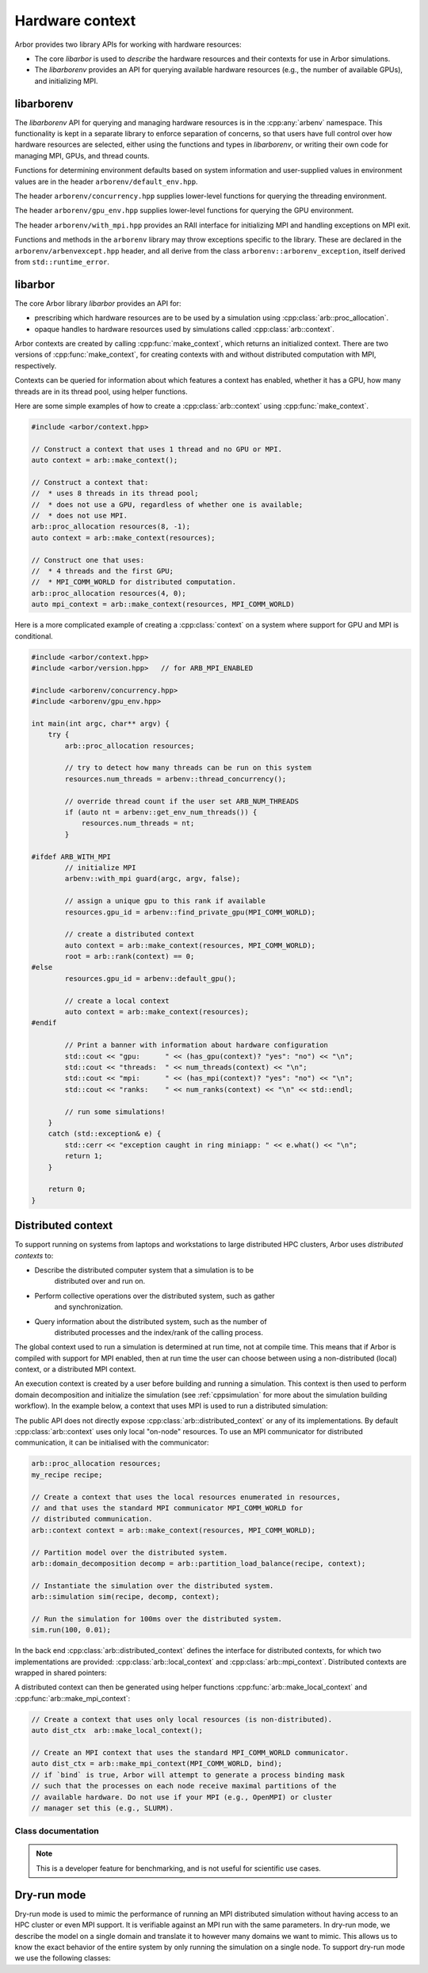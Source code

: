 .. _cpphardware:

Hardware context
================

Arbor provides two library APIs for working with hardware resources:

* The core *libarbor* is used to *describe* the hardware resources
  and their contexts for use in Arbor simulations.
* The *libarborenv* provides an API for querying available hardware
  resources (e.g., the number of available GPUs), and initializing MPI.


libarborenv
-------------------

The *libarborenv* API for querying and managing hardware resources is in the
:cpp:any:`arbenv` namespace.
This functionality is kept in a separate library to enforce
separation of concerns, so that users have full control over how hardware resources
are selected, either using the functions and types in *libarborenv*, or writing their
own code for managing MPI, GPUs, and thread counts.

Functions for determining environment defaults based on system information and
user-supplied values in environment values are in the header ``arborenv/default_env.hpp``.

.. cpp:namespace:: arbenv

.. cpp:function:: unsigned long get_env_num_threads()

    Retrieve user-specified number of threads to use from the environment variable
    ARBENV_NUM_THREADS.

    Return value:

    * Returns zero if ARBENV_NUM_THREADS is unset or empty.
    * Returns positive unsigned long value on ARBENV_NUM_THREADS if set.

    Throws:

    * Throws :cpp:any:`arbenv::invalid_env_value` if ARBENV_NUM_THREADS is set, non-empty, and not a valid representation of a positive unsigned long value.

    .. container:: example-code

       .. code-block:: cpp

         #include <arborenv/concurrency.hpp>

         if (auto nt = arbenv::get_env_num_threads()) {
            std::cout << "requested " << nt.value() << "threads \n";
         }
         else {
            std::cout << "environment variable empty or unset\n";
         }

.. cpp:function:: arb::proc_allocation default_allocation()

    Return a :cpp:any:`proc_allocation` with thread count from :cpp:any:`default_concurrency()`
    and gpu id from :cpp:any:`default_gpu()`.

.. cpp:function:: unsigned long default_concurrency()

    Returns number of threads to use from :cpp:any:`get_env_num_threads()`, or else from
    :cpp:any:`thread_concurrency()` if :cpp:any:`get_env_num_threads()` returns zero.

.. cpp:function:: int default_gpu()

    Determine GPU id to use from the ARBENV_GPU_ID environment variable, or from the first available
    GPU id of those detected.

    Return value:

    * Return -1 if Arbor has no GPU support, or if the ARBENV_GPU_ID environment variable is set to a negative number, or if ARBENV_GPU_ID is empty or unset and no GPUs are detected.
    * Return a non-negative GPU id equal to ARBENV_GPU_ID if it is set to a non-negative value that is a valid GPU id, or else to the first valid GPU id detected (typically zero).

    Throws:

    * Throws :cpp:any:`arbenv::invalid_env_value` if ARBENV_GPU_ID contains a non-integer value.
    * Throws :cpp:any:`arbenv::no_such_gpu` if ARBENV_GPU_ID contains a non-negative integer that does not correspond to a detected GPU.

The header ``arborenv/concurrency.hpp`` supplies lower-level functions for querying the threading environment.

.. cpp:function:: unsigned long thread_concurrency()

    Attempts to detect the number of available CPU cores. Returns 1 if unable to detect
    the number of cores.

.. cpp:function:: std::vector<int> get_affinity()

    Returns the list of logical processor ids where the calling thread has affinity,
    or an empty vector if unable to determine.

The header ``arborenv/gpu_env.hpp`` supplies lower-level functions for querying the GPU environment.

.. cpp:function:: int find_private_gpu(MPI_Comm comm)

    A helper function that assigns a unique GPU to every MPI rank.

    .. Note::

        Arbor allows at most one GPU per MPI rank, and furthermore requires that
        an MPI rank has exclusive access to a GPU, i.e., two MPI ranks can not
        share a GPU.
        This function assigns a unique GPU to each rank when more than one rank
        has access to the same GPU(s).
        An example use case is on systems with "fat" nodes with multiple GPUs
        per node, in which case Arbor should be run with multiple MPI ranks
        per node.
        Uniquely assigning GPUs is quite difficult, and this function provides
        what we feel is a robust implementation.

    All MPI ranks in the MPI communicator :cpp:any:`comm` should call to
    avoid a deadlock.

    Return value:

    * **non-negative integer**: the identifier of the GPU assigned to this rank.
    * **-1**: no GPU was available for this MPI rank.

    Throws:

    * :cpp:any:`arbenv::gpu_uuid_error`: if there was an error in the CUDA runtime
        on the local or remote MPI ranks, i.e., if one rank throws, all ranks
        will throw.

The header ``arborenv/with_mpi.hpp`` provides an RAII interface for initializing MPI
and handling exceptions on MPI exit.

.. cpp:class:: with_mpi

    The :cpp:class:`with_mpi` type is a simple RAII scoped guard for MPI initialization
    and finalization. On creation :cpp:class:`with_mpi` will call :cpp:any:`MPI_Init_thread`
    to initialize MPI with the minimum level thread support required by Arbor, that is
    ``MPI_THREAD_SERIALIZED``. When it goes out of scope, it will automatically call
    :cpp:any:`MPI_Finalize`.

    .. cpp:function:: with_mpi(int& argcp, char**& argvp, bool fatal_errors = true)

        The constructor takes the :cpp:any:`argc` and :cpp:any:`argv` arguments
        passed to the ``main`` function of the calling application, and an additional flag
        :cpp:any:`fatal_errors` that toggles whether errors in MPI API calls
        should return error codes or terminate.

    .. Warning::

        Handling exceptions is difficult in MPI applications, and it is the users
        responsibility to do so.

        The :cpp:class:`with_mpi` scope guard attempts to facilitate error reporting of
        uncaught exceptions, particularly in the case where one rank throws an exception,
        while the other ranks continue executing. In this case there would be a deadlock
        if the rank with the exception attempts to call :cpp:any:`MPI_Finalize` and
        other ranks are waiting in other MPI calls. If this happens inside a try-catch
        block, the deadlock stops the exception from being handled.
        For this reason, the destructor of :cpp:class:`with_mpi` only calls
        :cpp:any:`MPI_Finalize` if there are no uncaught exceptions.
        This isn't perfect because the other MPI ranks are still deadlock,
        however, it gives the exception handling code to report the error for debugging.

    An example workflow that uses the MPI scope guard. Note that this code will
    print the exception error message in the case where only one MPI rank threw
    an exception, though it would either then deadlock or exit with an error code
    that one or more MPI ranks exited without calling :cpp:any:`MPI_Finalize`.

    .. container:: example-code

        .. code-block:: cpp

            #include <exception>
            #include <iostream>

            #include <arborenv/with_mpi.hpp>

            int main(int argc, char** argv) {
                try {
                    // Constructing guard will initialize MPI with a
                    // call to MPI_Init_thread()
                    arbenv::with_mpi guard(argc, argv, false);

                    // Do some work with MPI here

                    // When leaving this scope, the destructor of guard will
                    // call MPI_Finalize()
                }
                catch (std::exception& e) {
                    std::cerr << "error: " << e.what() << "\n";
                    return 1;
                }
                return 0;
            }

Functions and methods in the ``arborenv`` library may throw exceptions specific to the library.
These are declared in the ``arborenv/arbenvexcept.hpp`` header, and all derive from the
class ``arborenv::arborenv_exception``, itself derived from ``std::runtime_error``.

libarbor
-------------------

The core Arbor library *libarbor* provides an API for:

* prescribing which hardware resources are to be used by a
  simulation using :cpp:class:`arb::proc_allocation`.
* opaque handles to hardware resources used by simulations called
  :cpp:class:`arb::context`.

.. cpp:namespace:: arb

.. cpp:class:: proc_allocation

    Enumerates the computational resources on a node to be used for simulation,
    specifically the number of threads and identifier of a GPU if available.

    .. Note::

       Each MPI rank in a distributed simulation uses a :cpp:class:`proc_allocation`
       to describe the subset of resources on its node that it will use.

    .. container:: example-code

        .. code-block:: cpp

            #include <arbor/context.hpp>

            // default: 1 thread and no GPU selected
            arb::proc_allocation resources;

            // 8 threads and no GPU
            arb::proc_allocation resources(8, -1);

            // 4 threads and the first available GPU
            arb::proc_allocation resources(8, 0);

            // Construct with
            auto num_threads = arbenv::thread_concurrency();
            auto gpu_id = arbenv::default_gpu();
            arb::proc_allocation resources(num_threads, gpu_id);


    .. cpp:function:: proc_allocation() = default

        By default selects one thread and no GPU.

    .. cpp:function:: proc_allocation(unsigned threads, int gpu_id)

        Constructor that sets the number of :cpp:var:`threads` and the id :cpp:var:`gpu_id` of
        the available GPU.

    .. cpp:member:: unsigned num_threads

        The number of CPU threads available.

    .. cpp:member:: bool bind_procs

        Try to generate a binding mask for all MPI processes on a node. This can
        help with performance by suppressing unneeded task migrations from the
        OS. See also `affinity
        <https://en.wikipedia.org/wiki/Processor_affinity>`_. Do not enable if
        process binding is handled externally, e.g., by SLURM or OpenMPI, or
        disable it there first.

    .. cpp:member:: bool bind_threads

        Try to generate a binding mask for all threads on an MPI process. This can
        help with performance by suppressing unneeded task migrations from the
        OS. See also `affinity
        <https://en.wikipedia.org/wiki/Processor_affinity>`_. If a process
        binding mask is set -- either externally or by `bind_procs` --, it will
        be respected.

    .. cpp:member:: int gpu_id

        The identifier of the GPU to use.
        The GPU id corresponds to the ``int device`` parameter used by CUDA API calls
        to identify GPU devices.
        Set to -1 to indicate that no GPU device is to be used.
        See ``cudaSetDevice`` and ``cudaDeviceGetAttribute`` provided by the
        `CUDA API <https://docs.nvidia.com/cuda/cuda-runtime-api/group__CUDART__DEVICE.html>`_.

    .. cpp:function:: bool has_gpu() const

        Indicates whether a GPU is selected (i.e., whether :cpp:member:`gpu_id` is ``-1``).

.. cpp:namespace:: arb

.. cpp:class:: context

    An opaque handle for the hardware resources used in a simulation.
    A :cpp:class:`context` contains a thread pool, and optionally the GPU state
    and MPI communicator. Users of the library do not directly use the functionality
    provided by :cpp:class:`context`, instead they create contexts, which are passed to
    Arbor interfaces for domain decomposition and simulation.

Arbor contexts are created by calling :cpp:func:`make_context`, which returns an initialized
context. There are two versions of :cpp:func:`make_context`, for creating contexts
with and without distributed computation with MPI, respectively.

.. cpp:function:: context make_context(proc_allocation alloc=proc_allocation())

    Create a local :cpp:class:`context`, with no distributed/MPI,
    that uses local resources described by :cpp:any:`alloc`.
    By default it will create a context with :cpp:func:`thread_concurrency` threads and no GPU.

.. cpp:function:: context make_context(proc_allocation alloc, MPI_Comm comm)

    Create a distributed :cpp:class:`context`.
    A context that uses the local resources described by :cpp:any:`alloc`, and
    uses the MPI communicator :cpp:var:`comm` for distributed calculation.

.. cpp:function:: context make_context(proc_allocation alloc, MPI_Comm comm, MPI_Comm inter)

    A second MPI communicator :cpp:var:`inter` can be supplied cross-simulator interaction.
    See :ref:`interconnectivitycross`.

Contexts can be queried for information about which features a context has enabled,
whether it has a GPU, how many threads are in its thread pool, using helper functions.

.. cpp:function:: bool has_gpu(const context&)

   Query whether the context has a GPU.

.. cpp:function:: unsigned num_threads(const context&)

   Query the number of threads in a context's thread pool.

.. cpp:function:: bool has_mpi(const context&)

   Query whether the context uses MPI for distributed communication.

.. cpp:function:: unsigned num_ranks(const context&)

   Query the number of distributed ranks. If the context has an MPI
   communicator, the return is equivalent to :cpp:any:`MPI_Comm_size`.
   If the communicator has no MPI, returns 1.

.. cpp:function:: unsigned rank(const context&)

   Query the rank of the calling rank. If the context has an MPI
   communicator, the return is equivalent to :cpp:any:`MPI_Comm_rank`.
   If the communicator has no MPI, returns 0.

Here are some simple examples of how to create a :cpp:class:`arb::context` using
:cpp:func:`make_context`.

.. container:: example-code

  .. code-block:: cpp

      #include <arbor/context.hpp>

      // Construct a context that uses 1 thread and no GPU or MPI.
      auto context = arb::make_context();

      // Construct a context that:
      //  * uses 8 threads in its thread pool;
      //  * does not use a GPU, regardless of whether one is available;
      //  * does not use MPI.
      arb::proc_allocation resources(8, -1);
      auto context = arb::make_context(resources);

      // Construct one that uses:
      //  * 4 threads and the first GPU;
      //  * MPI_COMM_WORLD for distributed computation.
      arb::proc_allocation resources(4, 0);
      auto mpi_context = arb::make_context(resources, MPI_COMM_WORLD)

Here is a more complicated example of creating a :cpp:class:`context` on a
system where support for GPU and MPI is conditional.

.. container:: example-code

  .. code-block:: cpp

      #include <arbor/context.hpp>
      #include <arbor/version.hpp>   // for ARB_MPI_ENABLED

      #include <arborenv/concurrency.hpp>
      #include <arborenv/gpu_env.hpp>

      int main(int argc, char** argv) {
          try {
              arb::proc_allocation resources;

              // try to detect how many threads can be run on this system
              resources.num_threads = arbenv::thread_concurrency();

              // override thread count if the user set ARB_NUM_THREADS
              if (auto nt = arbenv::get_env_num_threads()) {
                  resources.num_threads = nt;
              }

      #ifdef ARB_WITH_MPI
              // initialize MPI
              arbenv::with_mpi guard(argc, argv, false);

              // assign a unique gpu to this rank if available
              resources.gpu_id = arbenv::find_private_gpu(MPI_COMM_WORLD);

              // create a distributed context
              auto context = arb::make_context(resources, MPI_COMM_WORLD);
              root = arb::rank(context) == 0;
      #else
              resources.gpu_id = arbenv::default_gpu();

              // create a local context
              auto context = arb::make_context(resources);
      #endif

              // Print a banner with information about hardware configuration
              std::cout << "gpu:      " << (has_gpu(context)? "yes": "no") << "\n";
              std::cout << "threads:  " << num_threads(context) << "\n";
              std::cout << "mpi:      " << (has_mpi(context)? "yes": "no") << "\n";
              std::cout << "ranks:    " << num_ranks(context) << "\n" << std::endl;

              // run some simulations!
          }
          catch (std::exception& e) {
              std::cerr << "exception caught in ring miniapp: " << e.what() << "\n";
              return 1;
          }

          return 0;
      }


.. _cppdistcontext:

Distributed context
-------------------

To support running on systems from laptops and workstations to large distributed
HPC clusters, Arbor uses  *distributed contexts* to:

* Describe the distributed computer system that a simulation is to be
    distributed over and run on.
* Perform collective operations over the distributed system, such as gather
    and synchronization.
* Query information about the distributed system, such as the number of
    distributed processes and the index/rank of the calling process.

The global context used to run a simulation is determined at run time, not at compile time.
This means that if Arbor is compiled with support for MPI enabled, then at run time the
user can choose between using a non-distributed (local) context, or a distributed MPI
context.

An execution context is created by a user before building and running a simulation.
This context is then used to perform domain decomposition and initialize the simulation
(see :ref:`cppsimulation` for more about the simulation building workflow).
In the example below, a context that uses MPI is used to run a distributed simulation:

The public API does not directly expose :cpp:class:`arb::distributed_context` or any of its
implementations.
By default :cpp:class:`arb::context` uses only local "on-node" resources. To use an MPI
communicator for distributed communication, it can be initialised with the communicator:

.. container:: example-code

    .. code-block:: cpp

        arb::proc_allocation resources;
        my_recipe recipe;

        // Create a context that uses the local resources enumerated in resources,
        // and that uses the standard MPI communicator MPI_COMM_WORLD for
        // distributed communication.
        arb::context context = arb::make_context(resources, MPI_COMM_WORLD);

        // Partition model over the distributed system.
        arb::domain_decomposition decomp = arb::partition_load_balance(recipe, context);

        // Instantiate the simulation over the distributed system.
        arb::simulation sim(recipe, decomp, context);

        // Run the simulation for 100ms over the distributed system.
        sim.run(100, 0.01);

In the back end :cpp:class:`arb::distributed_context` defines the interface for distributed contexts,
for which two implementations are provided: :cpp:class:`arb::local_context` and :cpp:class:`arb::mpi_context`.
Distributed contexts are wrapped in shared pointers:

.. cpp:type:: distributed_context_handle = std::shared_ptr<distributed_context>

A distributed context can then be generated using helper functions :cpp:func:`arb::make_local_context` and
:cpp:func:`arb::make_mpi_context`:

.. container:: example-code

    .. code-block:: cpp

        // Create a context that uses only local resources (is non-distributed).
        auto dist_ctx  arb::make_local_context();

        // Create an MPI context that uses the standard MPI_COMM_WORLD communicator.
        auto dist_ctx = arb::make_mpi_context(MPI_COMM_WORLD, bind);
        // if `bind` is true, Arbor will attempt to generate a process binding mask
        // such that the processes on each node receive maximal partitions of the
        // available hardware. Do not use if your MPI (e.g., OpenMPI) or cluster
        // manager set this (e.g., SLURM).

Class documentation
^^^^^^^^^^^^^^^^^^^

.. cpp:namespace:: arb

.. cpp:class:: distributed_context

    Defines the interface used by Arbor to query and perform collective
    operations on distributed systems.

    Uses value-semantic type erasure. The main benefit of this approach is that
    classes that implement the interface can use duck typing instead of
    deriving from :cpp:class:`distributed_context`.

    **Constructor:**

    .. cpp:function:: distributed_context()

        Default constructor initializes the context as a :cpp:class:`local_context`.

    .. cpp:function:: distributed_context(distributed_context&& other)

        Move constructor.

    .. cpp:function:: distributed_context& operator=(distributed_context&& other)

        Copy from rvalue.

    .. cpp:function:: template <typename Impl> distributed_context(Impl&& impl)

        Initialize with an implementation that satisfies the interface.

    **Interface:**

    .. cpp:function:: int id() const

        Each distributed process has a unique integer identifier, where the identifiers
        are numbered contiguously in the half-open range [0, size).
        (for example ``MPI_Rank``).

    .. cpp:function:: int size() const

        The number of distributed processes (for example ``MPI_Size``).

    .. cpp:function:: void barrier() const

        A synchronization barrier where all distributed processes wait until every
        process has reached the barrier (for example ``MPI_Barrier``).

    .. cpp:function:: std::string name() const

        The name of the context implementation. For example, if using MPI returns ``"MPI"``.

    .. cpp:function:: std::vector<std::string> gather(std::string value, int root) const

        Overload for gathering a string from each domain into a vector
        of strings on domain :cpp:any:`root`.

    .. cpp:function:: T min(T value) const

        Reduction operation over all processes.

        The type ``T`` is one of ``float``, ``double``, ``int``,
        ``std::uint32_t``, ``std::uint64_t``.

    .. cpp:function:: T max(T value) const

        Reduction operation over all processes.

        The type ``T`` is one of ``float``, ``double``, ``int``,
        ``std::uint32_t``, ``std::uint64_t``.

    .. cpp:function:: T sum(T value) const

        Reduction operation over all processes.

        The type ``T`` is one of ``float``, ``double``, ``int``,
        ``std::uint32_t``, ``std::uint64_t``.

    .. cpp:function:: std::vector<T> gather(T value, int root) const

        Gather operation. Returns a vector with one entry for each process.

        The type ``T`` is one of ``float``, ``double``, ``int``,
        ``std::uint32_t``, ``std::uint64_t``, ``std::string``.

.. cpp:class:: local_context

    Implements the :cpp:class:`arb::distributed_context` interface for
    non-distributed computation.

    This is the default :cpp:class:`arb::distributed_context`, and should be used
    when running on laptop or workstation systems with one NUMA domain.

    .. Note::
        :cpp:class:`arb::local_context` provides the simplest possible distributed context,
        with only one process, and where all reduction operations are the identity operator.

    **Constructor:**

    .. cpp:function:: local_context()

        Default constructor.

.. cpp:function:: distributed_context_handle make_local_context()

    Convenience function that returns a handle to a local context.

.. cpp:class:: mpi_context

    Implements the :cpp:class:`arb::distributed_context` interface for
    distributed computation using the MPI message passing library.

    **Constructor:**

    .. cpp:function:: mpi_context(MPI_Comm comm)

        Create a context that will use the MPI communicator :cpp:any:`comm`.

.. cpp:function:: distributed_context_handle make_mpi_context(MPI_Comm comm)

    Convenience function that returns a handle to a :cpp:class:`arb::mpi_context`
    that uses the MPI communicator comm.




.. _cppdryrun:

.. Note::
    This is a developer feature for benchmarking, and is not useful for scientific use cases.

Dry-run mode
------------

Dry-run mode is used to mimic the performance of running an MPI distributed simulation
without having access to an HPC cluster or even MPI support. It is verifiable against an MPI
run with the same parameters. In dry-run mode, we describe the model on a single domain and
translate it to however many domains we want to mimic. This allows us to know the exact
behavior of the entire system by only running the simulation on a single node.
To support dry-run mode we use the following classes:

.. cpp:namespace:: arb

.. cpp:class:: dry_run_context

    Implements the :cpp:class:`arb::distributed_context` interface for a fake distributed
    simulation.

    .. cpp:member:: unsigned num_ranks_

        Number of domains we are mimicking.

    .. cpp:member:: unsigned num_cells_per_tile_

        Number of cells assigned to each domain.


    **Constructor:**

    .. cpp:function:: dry_run_context_impl(unsigned num_ranks, unsigned num_cells_per_tile)

        Creates the dry run context and sets up the information needed to fake communication
        between domains.

    **Interface:**

    .. cpp:function:: int id() const

        Always 0. We are only performing the simulation on the local domain which will be the root.

    .. cpp:function:: int size() const

        Equal to :cpp:member:`num_ranks_`.

    .. cpp:function:: std::string name() const

        Returns ``"dry_run"``.

    .. cpp:function:: std::vector<std::string> gather(std::string value, int root) const

        Duplicates the vector of strings from local domain, :cpp:member:`num_ranks_` times.
        Returns the concatenated vector.

    .. cpp:function:: gathered_vector<arb::spike>  gather_spikes(const std::vector<arb::spike>& local_spikes) const

        The vector of :cpp:any:`local_spikes` represents the spikes obtained from running a
        simulation of :cpp:member:`num_cells_per_tile_` on the local domain.
        The returned vector should contain the spikes obtained from all domains in the dry-run.
        The spikes from the non-simulated domains are obtained by copying :cpp:any:`local_spikes`
        and modifying the gids of each spike to refer to the corresponding gids on each domain.
        The obtained vectors of spikes from each domain are concatenated along with the original
        :cpp:any:`local_spikes` and returned.

    .. cpp:function:: distributed_context_handle make_dry_run_context(unsigned num_ranks, unsigned num_cells_per_tile)

        Convenience function that returns a handle to a :cpp:class:`dry_run_context`.

.. cpp:class:: tile: public recipe

    .. Note::
        While this class inherits from :cpp:class:`arb::recipe`, it breaks one of its implicit
        rules: it allows connection from gids greater than the total number of cells in a recipe,
        :cpp:any:`ncells`.

    :cpp:class:`arb::tile` describes the model on a single domain containing :cpp:expr:`num_cells =
    num_cells_per_tile` cells, which is to be duplicated over :cpp:any:`num_ranks`
    domains in dry-run mode. It contains information about :cpp:any:`num_ranks` which is provided
    by the following function:

    .. cpp:function:: cell_size_type num_tiles() const

    Most of the overloaded functions in :cpp:class:`arb::tile` describe a recipe on the local
    domain, as if it was the only domain in the simulation, except for the following two
    functions that accept :cpp:any:`gid` arguments in the half open interval
    ``[0, num_cells*num_tiles)``:

    .. cpp:function:: std::vector<cell_connection> connections_on(cell_gid_type gid) const

    .. cpp:function:: std::vector<event_generator> event_generators(cell_gid_type gid) const

.. cpp:class:: symmetric_recipe: public recipe

    A symmetric_recipe mimics having a model containing :cpp:var:`num_tiles()`
    instances of :cpp:class:`arb::tile` in a simulation of one tile per domain.

    .. cpp:member:: std::unique_ptr<tile> tiled_recipe_

        `symmetric_recipe` owns a unique pointer to a :cpp:class:`arb::tile`, and uses
        :cpp:member:`tiled_recipe_` to query information about the tiles on the local
        and mimicked domains.

        Most functions in `symmetric_recipe` only need to call the underlying functions
        of `tiled_recipe_` for the corresponding gid in the simulated domain. This is
        done with a simple modulo operation. For example:

        .. code-block:: cpp

            cell_kind get_cell_kind(cell_gid_type i) const override {
                return tiled_recipe_->get_cell_kind(i % tiled_recipe_->num_cells());
            }

    The exception is again the following 2 functions:

    .. cpp:function:: std::vector<cell_connection> connections_on(cell_gid_type i) const

        Calls ``tiled_recipe_.connections_on(i % tiled_recipe_->num_cells())``.

        The obtained connections have to be translated to refer to the correct
        gids corresponding to the correct domain.

    .. cpp:function:: std::vector<event_generator> event_generators(cell_gid_type i) const

        Calls ``tiled_recipe_.event_generators(i)``.

        Calls on the domain gid without the modulo operation, because the function has a
        knowledge of the entire network.

